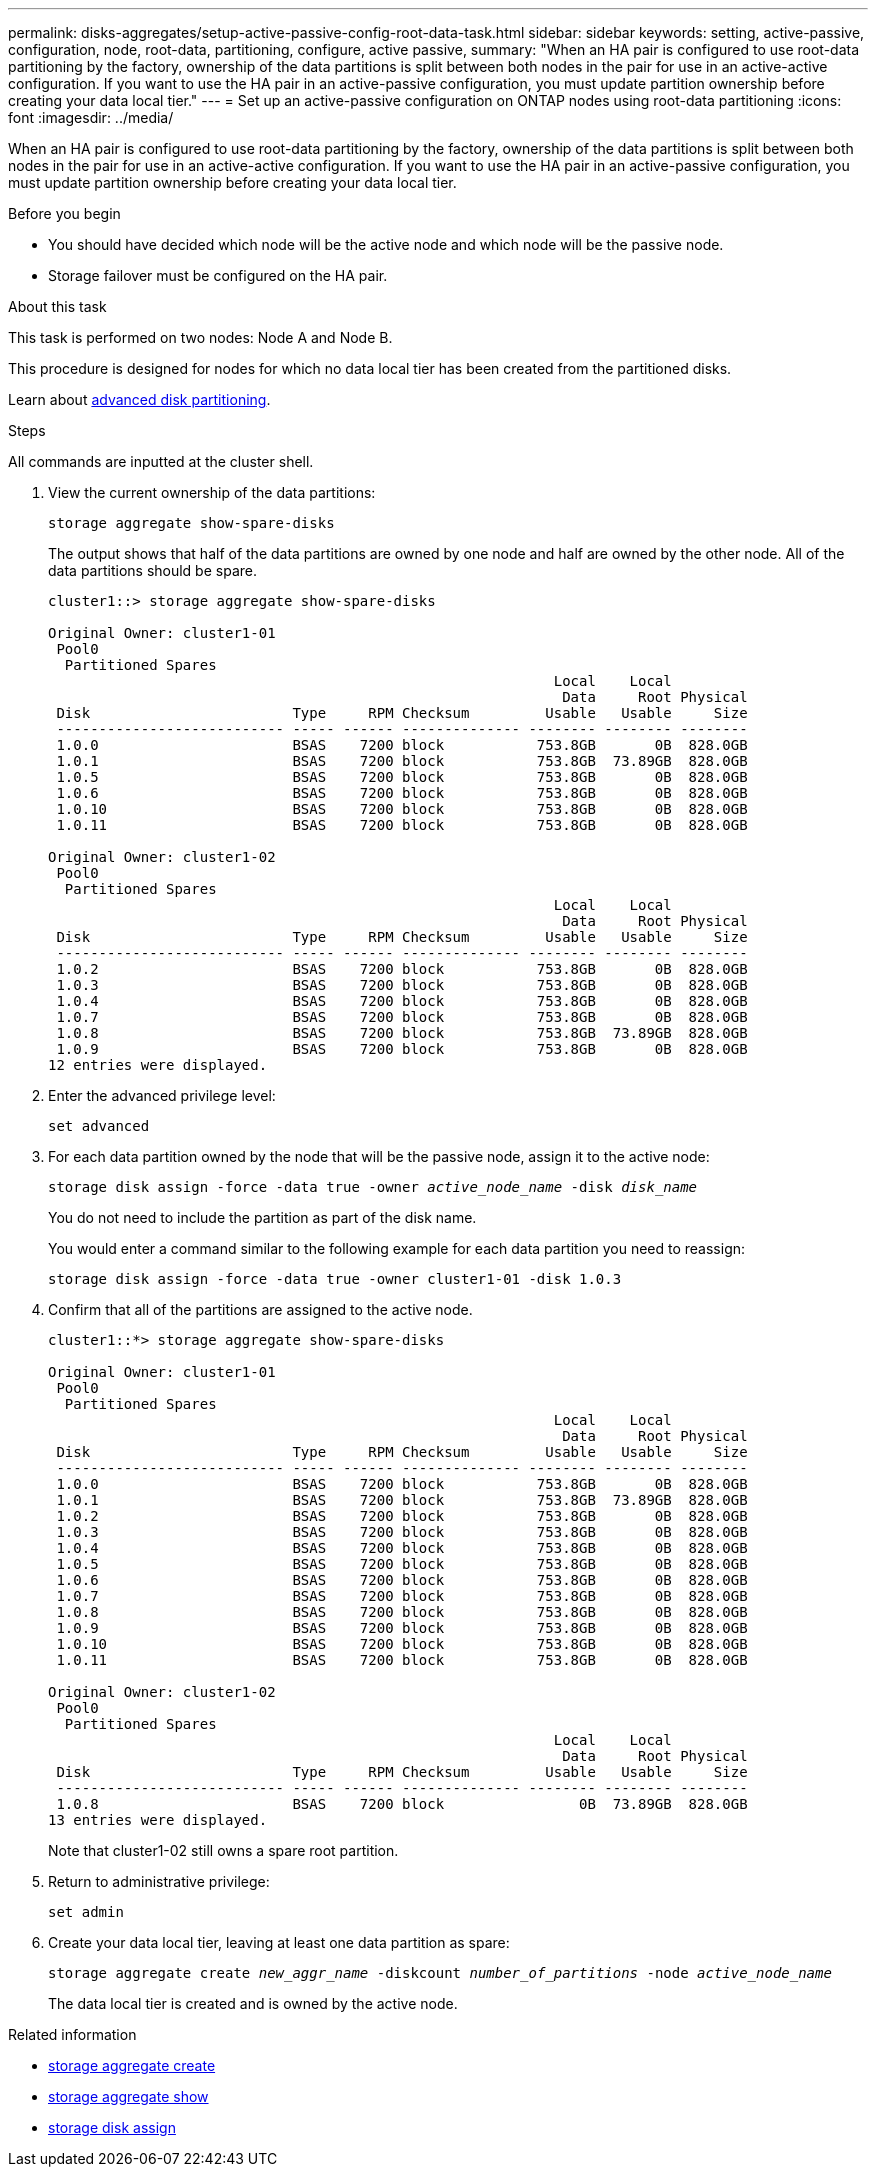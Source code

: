 ---
permalink: disks-aggregates/setup-active-passive-config-root-data-task.html
sidebar: sidebar
keywords: setting, active-passive, configuration, node, root-data, partitioning, configure, active passive,
summary: "When an HA pair is configured to use root-data partitioning by the factory, ownership of the data partitions is split between both nodes in the pair for use in an active-active configuration. If you want to use the HA pair in an active-passive configuration, you must update partition ownership before creating your data local tier."
---
= Set up an active-passive configuration on ONTAP nodes using root-data partitioning
:icons: font
:imagesdir: ../media/

[.lead]
When an HA pair is configured to use root-data partitioning by the factory, ownership of the data partitions is split between both nodes in the pair for use in an active-active configuration. If you want to use the HA pair in an active-passive configuration, you must update partition ownership before creating your data local tier.

.Before you begin

* You should have decided which node will be the active node and which node will be the passive node.
* Storage failover must be configured on the HA pair.

.About this task

This task is performed on two nodes: Node A and Node B.

This procedure is designed for nodes for which no data local tier has been created from the partitioned disks.

Learn about link:https://kb.netapp.com/Advice_and_Troubleshooting/Data_Storage_Software/ONTAP_OS/What_are_the_rules_for_Advanced_Disk_Partitioning%3F[advanced disk partitioning^]. 

.Steps

All commands are inputted at the cluster shell.

. View the current ownership of the data partitions:
+
`storage aggregate show-spare-disks`
+
The output shows that half of the data partitions are owned by one node and half are owned by the other node. All of the data partitions should be spare.
+
----

cluster1::> storage aggregate show-spare-disks

Original Owner: cluster1-01
 Pool0
  Partitioned Spares
                                                            Local    Local
                                                             Data     Root Physical
 Disk                        Type     RPM Checksum         Usable   Usable     Size
 --------------------------- ----- ------ -------------- -------- -------- --------
 1.0.0                       BSAS    7200 block           753.8GB       0B  828.0GB
 1.0.1                       BSAS    7200 block           753.8GB  73.89GB  828.0GB
 1.0.5                       BSAS    7200 block           753.8GB       0B  828.0GB
 1.0.6                       BSAS    7200 block           753.8GB       0B  828.0GB
 1.0.10                      BSAS    7200 block           753.8GB       0B  828.0GB
 1.0.11                      BSAS    7200 block           753.8GB       0B  828.0GB

Original Owner: cluster1-02
 Pool0
  Partitioned Spares
                                                            Local    Local
                                                             Data     Root Physical
 Disk                        Type     RPM Checksum         Usable   Usable     Size
 --------------------------- ----- ------ -------------- -------- -------- --------
 1.0.2                       BSAS    7200 block           753.8GB       0B  828.0GB
 1.0.3                       BSAS    7200 block           753.8GB       0B  828.0GB
 1.0.4                       BSAS    7200 block           753.8GB       0B  828.0GB
 1.0.7                       BSAS    7200 block           753.8GB       0B  828.0GB
 1.0.8                       BSAS    7200 block           753.8GB  73.89GB  828.0GB
 1.0.9                       BSAS    7200 block           753.8GB       0B  828.0GB
12 entries were displayed.
----

. Enter the advanced privilege level:
+
`set advanced`
. For each data partition owned by the node that will be the passive node, assign it to the active node:
+
`storage disk assign -force -data true -owner _active_node_name_ -disk _disk_name_`
+
You do not need to include the partition as part of the disk name.
+
You would enter a command similar to the following example for each data partition you need to reassign:
+
`storage disk assign -force -data true -owner cluster1-01 -disk 1.0.3`

. Confirm that all of the partitions are assigned to the active node.
+
----
cluster1::*> storage aggregate show-spare-disks

Original Owner: cluster1-01
 Pool0
  Partitioned Spares
                                                            Local    Local
                                                             Data     Root Physical
 Disk                        Type     RPM Checksum         Usable   Usable     Size
 --------------------------- ----- ------ -------------- -------- -------- --------
 1.0.0                       BSAS    7200 block           753.8GB       0B  828.0GB
 1.0.1                       BSAS    7200 block           753.8GB  73.89GB  828.0GB
 1.0.2                       BSAS    7200 block           753.8GB       0B  828.0GB
 1.0.3                       BSAS    7200 block           753.8GB       0B  828.0GB
 1.0.4                       BSAS    7200 block           753.8GB       0B  828.0GB
 1.0.5                       BSAS    7200 block           753.8GB       0B  828.0GB
 1.0.6                       BSAS    7200 block           753.8GB       0B  828.0GB
 1.0.7                       BSAS    7200 block           753.8GB       0B  828.0GB
 1.0.8                       BSAS    7200 block           753.8GB       0B  828.0GB
 1.0.9                       BSAS    7200 block           753.8GB       0B  828.0GB
 1.0.10                      BSAS    7200 block           753.8GB       0B  828.0GB
 1.0.11                      BSAS    7200 block           753.8GB       0B  828.0GB

Original Owner: cluster1-02
 Pool0
  Partitioned Spares
                                                            Local    Local
                                                             Data     Root Physical
 Disk                        Type     RPM Checksum         Usable   Usable     Size
 --------------------------- ----- ------ -------------- -------- -------- --------
 1.0.8                       BSAS    7200 block                0B  73.89GB  828.0GB
13 entries were displayed.
----
+
Note that cluster1-02 still owns a spare root partition.

. Return to administrative privilege:
+
`set admin`
. Create your data local tier, leaving at least one data partition as spare:
+
`storage aggregate create _new_aggr_name_ -diskcount _number_of_partitions_ -node _active_node_name_`
+
The data local tier is created and is owned by the active node.

.Related information
* link:https://docs.netapp.com/us-en/ontap-cli/storage-aggregate-create.html[storage aggregate create^]
* link:https://docs.netapp.com/us-en/ontap-cli/search.html?q=storage+aggregate+show[storage aggregate show^]
* link:https://docs.netapp.com/us-en/ontap-cli/storage-disk-assign.html[storage disk assign^]


// 2025 Aug 27, ONTAPDOC-2960
// 2025-Mar-6, ONTAPDOC-2850
// 2022 Nov 23, BURT 1358208
// 2022 Aug 08, BURT 1485072
